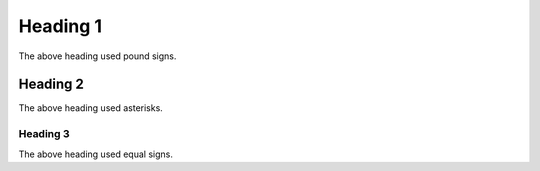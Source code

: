 Heading 1
#########

The above heading used pound signs.

Heading 2
*********

The above heading used asterisks.

Heading 3
=========

The above heading used equal signs.
